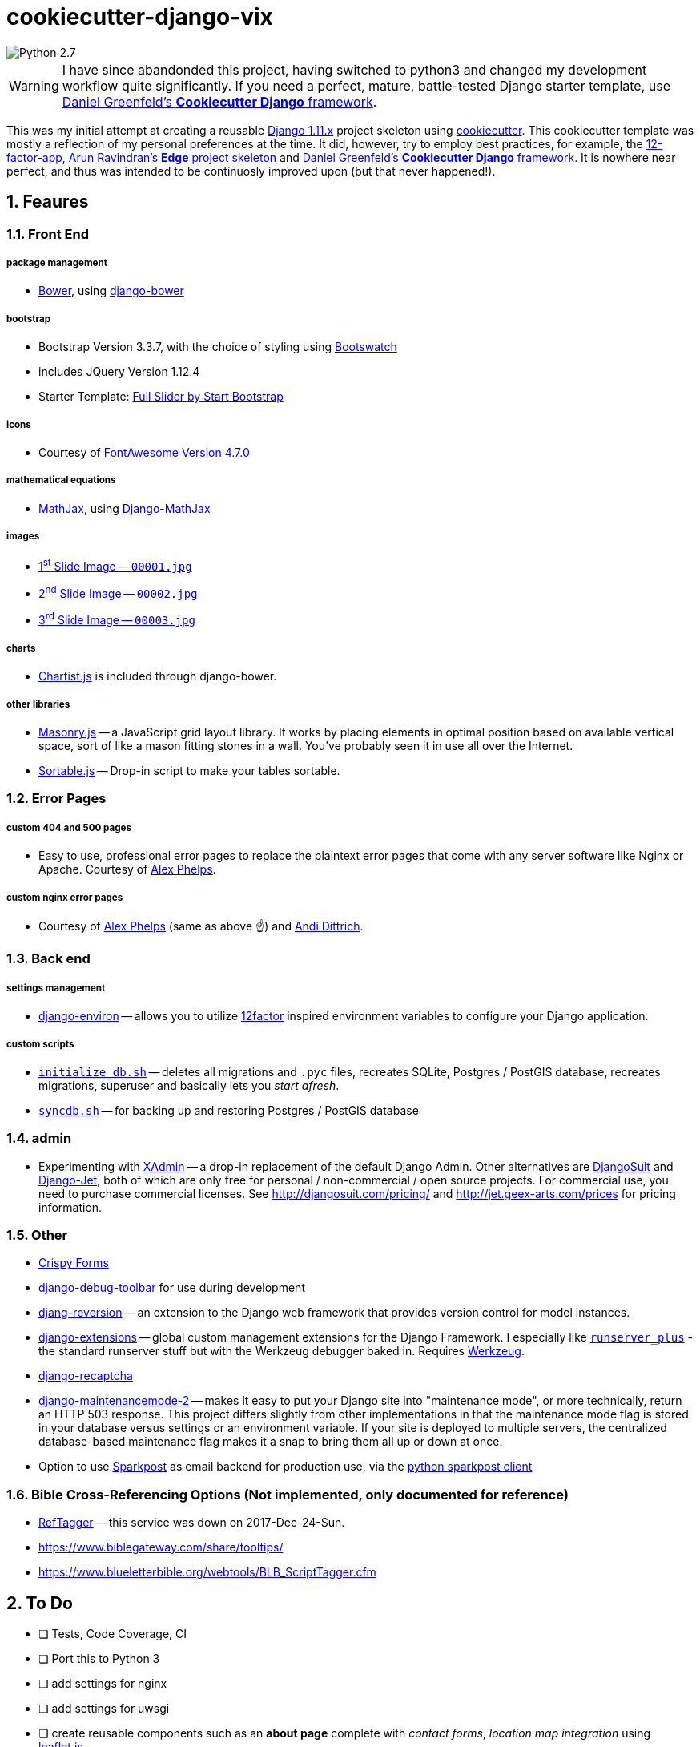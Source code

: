 = cookiecutter-django-vix

:icons: font
:toc: left
:sectnums:

image::https://img.shields.io/badge/python-2.7-brightgreen.svg[Python 2.7]

WARNING: I have since abandonded this project, having switched to python3 and changed my development workflow quite significantly. If you need a perfect, mature, battle-tested Django starter template, use https://github.com/pydanny/cookiecutter-django[Daniel Greenfeld's *Cookiecutter Django* framework].



This was my initial attempt at creating a reusable https://docs.djangoproject.com/en/1.11/releases/[Django 1.11.x] project skeleton using https://github.com/audreyr/cookiecutter[cookiecutter]. This cookiecutter template was mostly a reflection of my personal preferences at the time. It did, however, try to employ best practices, for example, the https://12factor.net/[12-factor-app], https://github.com/arocks/edge/[Arun Ravindran's *Edge* project skeleton] and https://github.com/pydanny/cookiecutter-django[Daniel Greenfeld's *Cookiecutter Django* framework]. It is nowhere near perfect, and thus was intended to be continuosly improved upon (but that never happened!).

== Feaures

=== Front End

===== package management

* https://bower.io/[Bower], using https://github.com/nvbn/django-bower[django-bower]

===== bootstrap

* Bootstrap Version 3.3.7, with the choice of styling using https://bootswatch.com/3/[Bootswatch]
* includes JQuery Version 1.12.4
* Starter Template: https://startbootstrap.com/template-overviews/full-slider/[Full Slider by Start Bootstrap]

===== icons

* Courtesy of http://fontawesome.io/[FontAwesome Version 4.7.0]

===== mathematical equations

* https://www.mathjax.org/[MathJax], using https://github.com/kaleidos/django-mathjax[Django-MathJax]

===== images

* https://pixabay.com/en/coffee-cup-coffee-cup-food-photo-2608864/[1^st^ Slide Image -- `00001.jpg`]
* https://pixabay.com/en/computer-computers-1245714/[2^nd^ Slide Image -- `00002.jpg`]
* https://pixabay.com/en/server-space-the-server-room-dark-2160321/[3^rd^ Slide Image -- `00003.jpg`]

===== charts

* http://gionkunz.github.io/chartist-js/[Chartist.js] is included through django-bower.

===== other libraries

* https://masonry.desandro.com/[Masonry.js] -- a JavaScript grid layout library. It works by placing elements in optimal position based on available vertical space, sort of like a mason fitting stones in a wall. You’ve probably seen it in use all over the Internet.
* http://github.hubspot.com/sortable/docs/welcome/[Sortable.js] -- Drop-in script to make your tables sortable.


=== Error Pages

===== custom 404 and 500 pages

* Easy to use, professional error pages to replace the plaintext error pages that come with any server software like Nginx or Apache. Courtesy of https://github.com/alexphelps/server-error-pages[Alex Phelps].

===== custom nginx error pages

* Courtesy of https://github.com/alexphelps/server-error-pages[Alex Phelps] (same as above ☝️) and https://github.com/AndiDittrich/HttpErrorPages[Andi Dittrich].

=== Back end

===== settings management

* https://github.com/joke2k/django-environ[django-environ] -- allows you to utilize https://12factor.net/[12factor] inspired environment variables to configure your Django application.

===== custom scripts

* https://github.com/engineervix/cookiecutter-django-vix/blob/master/%7B%7Bcookiecutter.project_slug%7D%7D/src/initialize_db.sh[`initialize_db.sh`] -- deletes all migrations and `.pyc` files, recreates SQLite, Postgres / PostGIS database, recreates migrations, superuser and basically lets you _start afresh_.
* https://github.com/engineervix/cookiecutter-django-vix/blob/master/%7B%7Bcookiecutter.project_slug%7D%7D/bckp/db/syncdb.sh[`syncdb.sh`] -- for backing up and restoring Postgres / PostGIS database

=== admin

* Experimenting with https://github.com/sshwsfc/xadmin[XAdmin] -- a drop-in replacement of the default Django Admin. Other alternatives are http://djangosuit.com/[DjangoSuit] and http://jet.geex-arts.com/[Django-Jet], both of which are only free for personal / non-commercial / open source projects. For commercial use, you need to purchase commercial licenses. See http://djangosuit.com/pricing/ and http://jet.geex-arts.com/prices for pricing information.


=== Other

* https://github.com/django-crispy-forms/django-crispy-forms[Crispy Forms]
* https://github.com/jazzband/django-debug-toolbar[django-debug-toolbar] for use during development
* https://github.com/etianen/django-reversion[djang-reversion] -- an extension to the Django web framework that provides version control for model instances.
* https://github.com/django-extensions/django-extensions[django-extensions] -- global custom management extensions for the Django Framework. I especially like https://django-extensions.readthedocs.io/en/latest/runserver_plus.html[`runserver_plus`] - the standard runserver stuff but with the Werkzeug debugger baked in. Requires http://werkzeug.pocoo.org/[Werkzeug].
* https://github.com/praekelt/django-recaptcha[django-recaptcha]
* https://github.com/alsoicode/django-maintenancemode-2[django-maintenancemode-2] -- makes it easy to put your Django site into "maintenance mode", or more technically, return an HTTP 503 response. This project differs slightly from other implementations in that the maintenance mode flag is stored in your database versus settings or an environment variable. If your site is deployed to multiple servers, the centralized database-based maintenance flag makes it a snap to bring them all up or down at once.
* Option to use https://www.sparkpost.com/[Sparkpost] as email backend for production use, via the https://github.com/SparkPost/python-sparkpost[python sparkpost client]


=== Bible Cross-Referencing Options (Not implemented, only documented for reference)

* https://www.logos.com/reftagger[RefTagger] -- this service was down on 2017-Dec-24-Sun.
* https://www.biblegateway.com/share/tooltips/
* https://www.blueletterbible.org/webtools/BLB_ScriptTagger.cfm

== To Do

* [ ] Tests, Code Coverage, CI
* [ ] Port this to Python 3
* [ ] add settings for nginx
* [ ] add settings for uwsgi
* [ ] create reusable components such as an *about page* complete with _contact forms_, _location map integration_ using http://leafletjs.com/[leaflet.js]
* [ ] signup/login with social network integration
* [ ] logging via https://sentry.io/welcome/[sentry] or similar
* [ ] caching via https://memcached.org/[Memcached]
* [ ] Analytics, SEO

== Setup

=== First, Check that All Dependencies are Met

* GNU/Linux, Mac OS X or other unix-like environment with the following packages installed:
** https://bower.io/[Bower] -- A package manager for the web. Bower depends on https://nodejs.org/[Node.js] and https://npmjs.org/[npm]. If you scroll down, you'll see that I've included some links on how to setup `Node.js` and `npm` on Ubuntu. Also make sure that https://git-scm.com/[git] is installed as some bower packages require it to be fetched and installed.
** https://www.postgresql.org/[postresql] -- if you're using a PostgeSQL database. For installation, please refer to https://wiki.postgresql.org/wiki/Detailed_installation_guides[these instructions] or your OS-specific installation instructions.
** https://postgis.net/[postgis] -- if you're using a PostgGIS database. For installation, please refer to http://postgis.net/install/[these instructions] or your OS-specific installation instructions.
** `libjpeg`, `zlib` http://pillow.readthedocs.io/en/3.0.x/installation.html[and other libraries] that may be required by https://github.com/python-pillow/Pillow[Pillow -- A friendly fork of The Python Imaging Library (PIL)]
** I'm assuming your system is already setup for bare-minimum development. If for example, you're using Ubuntu or another Debian-based GNU/Linux distribution, feel free to check out the following links:
*** https://www.digitalocean.com/community/tutorials/how-to-install-nginx-on-ubuntu-16-04
*** https://www.digitalocean.com/community/tutorials/how-to-serve-django-applications-with-uwsgi-and-nginx-on-ubuntu-16-04
*** https://developer.mozilla.org/en-US/docs/Learn/Server-side/Django/development_environment
*** http://www.openbookproject.net/books/bpp4awd/app_a.html
*** https://www.fullstackpython.com/ubuntu.html
*** http://chrisstrelioff.ws/sandbox/2016/09/21/python_setup_on_ubuntu_16_04.html
*** https://www.digitalocean.com/community/tutorials/how-to-install-node-js-on-ubuntu-16-04
*** https://www.digitalocean.com/community/tutorials/how-to-set-up-a-node-js-application-for-production-on-ubuntu-16-04
*** https://developer.mozilla.org/en-US/docs/Learn/Server-side/Express_Nodejs/development_environment
*** https://itsfoss.com/install-nodejs-ubuntu/

[NOTE]
====
If using Ubuntu, install postgres and postgis as follows

----
sudo apt-get install postgresql postgresql-contrib postgis
----
====

* Python 2.7 (not tested on Python 3) with the following packages:
** https://virtualenvwrapper.readthedocs.io/en/latest/[virtualenvwrapper]
** https://github.com/audreyr/cookiecutter[cookiecutter]
** https://uwsgi-docs.readthedocs.io/en/latest/[uwsgi]

=== Install

----
cookiecutter https://github.com/engineervix/cookiecutter-django-vix
----

You'll be prompted for some values. Provide them, then a Django project will be created for you. *Warning*: Ensure that you change 'Victor Miti', 'example.com', etc. to your own information.

----
cd {{ cookiecutter.project_slug }}
mkvirtualenv -p python2 {{ cookiecutter.project_slug }}
pip install -r requirements.txt

# If you wanna use postgres or postgis, please setup your database
# as per your respective DB client. Here's an example for the CLI:
psql
# On the psql console, enter the following, replacing DB_User with
# your desired DB Name, and DB_User with desired DB Username.
# Do the same for your_password -- replace it with your password
# If you ain't using PostGIS, ignore the lines befinning from
# `ALTER ROLE DB_User SUPERUSER;` to `ALTER ROLE DB_User NOSUPERUSER;`

# CREATE USER DB_User PASSWORD 'your_password';
# CREATE DATABASE DB_Name OWNER DB_User;
# GRANT ALL PRIVILEGES ON DATABASE DB_Name to DB_User;
# ALTER ROLE DB_User SUPERUSER;
# \c DB_Name;
# CREATE EXTENSION postgis;
# CREATE EXTENSION postgis_topology;
# \q
# -------- Later ... After Django Does its business: --------
# \c DB_Name
# ALTER ROLE DB_User NOSUPERUSER;
# \q

# run the initialize_db.sh script, ensuring that you provide
# the DB_Name and DB_User as arguments to the script
# if you're using SQLite, keep the DB_Name as 0 and DB_User
# as 0 as shown below.
# Otherwise, replace those 0s with appropriate values based on the
# database you created earlier

cd src
chmod +x initialize_db.sh
./initialize_db.sh -n 0 -u 0

# You'll be prompted for some values. Provide them,
# Django will create initial migrations and create a superuser.

# Next, Let Bower install the required packages
chmod +x manage.py && ./manage.py bower install

# Then, we need to `collectstatic`
./manage.py collectstatic

# Done, let's run the project and start buiding something awesome!
./manage.py runserver_plus
----

If all went well, you should see the following if you point your browser to `127.0.0.1:8000`

image::docs/img/screenshot.png[Screenshot,960,540]

